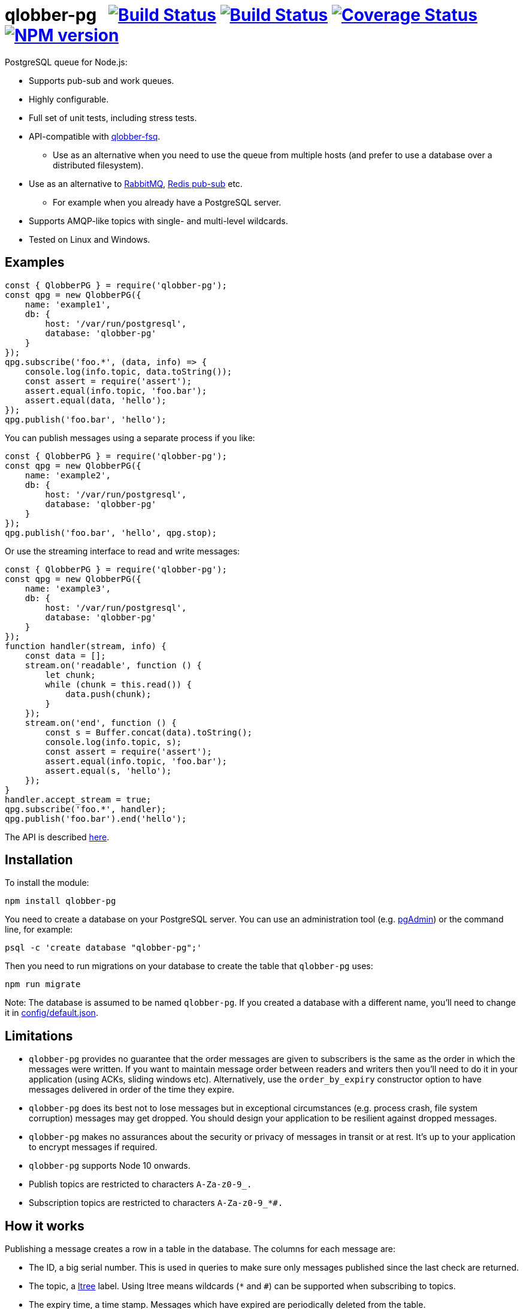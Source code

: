 = qlobber-pg{nbsp}{nbsp}{nbsp}image:https://api.travis-ci.org/davedoesdev/qlobber-pg.svg?branch=master[Build Status,link=https://travis-ci.org/davedoesdev/qlobber-pg] image:https://ci.appveyor.com/api/projects/status/jlwpjfcxv1ucgc9q?svg=true[Build Status,link=https://ci.appveyor.com/project/davedoesdev/qlobber-pg] image:https://coveralls.io/repos/github/davedoesdev/qlobber-pg/badge.svg[Coverage Status,link=https://coveralls.io/github/davedoesdev/qlobber-pg] image:https://img.shields.io/npm/v/qlobber-pg.svg[NPM version,link=https://www.npmjs.com/package/qlobber-pg]
:prewrap!:

PostgreSQL queue for Node.js:

* Supports pub-sub and work queues.
* Highly configurable.
* Full set of unit tests, including stress tests.
* API-compatible with https://github.com/davedoesdev/qlobber-fsq[qlobber-fsq].
** Use as an alternative when you need to use the queue from multiple hosts
   (and prefer to use a database over a distributed filesystem).
* Use as an alternative to http://www.rabbitmq.com/[RabbitMQ], http://redis.io/topics/pubsub[Redis pub-sub] etc.
** For example when you already have a PostgreSQL server.
* Supports AMQP-like topics with single- and multi-level wildcards.
* Tested on Linux and Windows.

== Examples

[source,javascript]
----
const { QlobberPG } = require('qlobber-pg');
const qpg = new QlobberPG({
    name: 'example1',
    db: {
        host: '/var/run/postgresql',
        database: 'qlobber-pg'
    }
});
qpg.subscribe('foo.*', (data, info) => {
    console.log(info.topic, data.toString());
    const assert = require('assert');
    assert.equal(info.topic, 'foo.bar');
    assert.equal(data, 'hello');
});
qpg.publish('foo.bar', 'hello');
----

You can publish messages using a separate process if you like:

[source,javascript]
----
const { QlobberPG } = require('qlobber-pg');
const qpg = new QlobberPG({
    name: 'example2',
    db: {
        host: '/var/run/postgresql',
        database: 'qlobber-pg'
    }
});
qpg.publish('foo.bar', 'hello', qpg.stop);
----

Or use the streaming interface to read and write messages:

[source,javascript]
----
const { QlobberPG } = require('qlobber-pg');
const qpg = new QlobberPG({
    name: 'example3',
    db: {
        host: '/var/run/postgresql',
        database: 'qlobber-pg'
    }
});
function handler(stream, info) {
    const data = [];
    stream.on('readable', function () {
        let chunk;
        while (chunk = this.read()) {
            data.push(chunk);
        }
    });
    stream.on('end', function () {
        const s = Buffer.concat(data).toString();
        console.log(info.topic, s);
        const assert = require('assert');
        assert.equal(info.topic, 'foo.bar');
        assert.equal(s, 'hello');
    });
}
handler.accept_stream = true;
qpg.subscribe('foo.*', handler);
qpg.publish('foo.bar').end('hello');
----

The API is described http://rawgit.davedoesdev.com/davedoesdev/qlobber-pg/master/docs/index.html[here].

== Installation

To install the module:

[source,shell]
----
npm install qlobber-pg
----

You need to create a database on your PostgreSQL server. You can use an
administration tool (e.g. https://www.pgadmin.org/[pgAdmin]) or the command
line, for example:

[source,shell]
----
psql -c 'create database "qlobber-pg";'
----

Then you need to run migrations on your database to create the table that
`qlobber-pg` uses:

[source,shell]
----
npm run migrate
----

Note: The database is assumed to be named `qlobber-pg`. If you created a
database with a different name, you'll need to change it in
link:config/default.json[].

== Limitations

* `qlobber-pg` provides no guarantee that the order messages are given to subscribers is the same as the order in which the messages were written. If you want to maintain message order between readers and writers then you'll need to do it in your application (using ACKs, sliding windows etc). Alternatively, use the `order_by_expiry` constructor option to have messages delivered in order of the time they expire.

* `qlobber-pg` does its best not to lose messages but in exceptional circumstances (e.g. process crash, file system corruption) messages may get dropped. You should design your application to be resilient against dropped messages.

* `qlobber-pg` makes no assurances about the security or privacy of messages in transit or at rest. It's up to your application to encrypt messages if required.

* `qlobber-pg` supports Node 10 onwards.

* Publish topics are restricted to characters `A-Za-z0-9_.`

* Subscription topics are restricted to characters `A-Za-z0-9_*#.`

== How it works

Publishing a message creates a row in a table in the database. The columns for
each message are:

* The ID, a big serial number. This is used in queries to make sure only
  messages published since the last check are returned.

* The topic, a https://www.postgresql.org/docs/current/ltree.html[ltree] label.
  Using ltree means wildcards (`*` and `#`) can be supported when subscribing
  to topics. 

* The expiry time, a time stamp. Messages which have expired are periodically
  deleted from the table.

* Whether the message should be processed by a single `QlobberPG` instance
  or by all connected `QlobberPG` instances. This is a boolean which determines
  whether each message has work queue or pub sub semantics.
** An https://www.postgresql.org/docs/current/explicit-locking.html#ADVISORY-LOCKS[advisory lock]
  is used to make sure a work queue message is only processed by a single
  `QlobberPG` instance.

* The message payload, as a byte array.

* The name of the `QlobberPG` instance which published the message.
  This is used in queries to make sure only messages published since the last
  check are returned. The ID isn't enough on its own because incrementing
  the ID and adding the row isn't an atomic operation. That is, incrementing the
  current ID in the table and actually inserting a row can be interleaved.

The database is periodically queried for new messages and a trigger is
optionally created to invoke a check as soon as a message is published.

The query made against the table is constructed from the topics to which the
`QlobberPG` instance is subscribed.

== Licence

link:LICENCE[MIT]

== Test

To run the default tests (including stress tests):

[source,shell]
----
npm test
----

To run the multi-process tests (each process publishing and subscribing to
different messages):

[source,shell]
----
npm run test-multi [-- --queues=<number of queues>]
----

If you omit `--queues` then one process will be created per core.

To run the distributed tests (one process per remote host, each one publishing
and subscribing to different messages):

[source,shell]
----
npm run test-remote [-- --remote=<host1> --remote=<host2> ...]
----

You can specify as many remote hosts as you like. The test uses
https://github.com/davedoesdev/cp-remote[cp-remote] to run a module on each
remote host. Make sure on each host:

* The `qlobber-pq` module is installed at the same location.
* The same PostgreSQL server is accessible.

Please note the distributed tests don't run on Windows.

== Lint

[source,shell]
----
npm run lint
----

== Code Coverage

[source,shell]
----
npm run coverage
----

http://gotwarlost.github.io/istanbul/[Istanbul] results are available
http://rawgit.davedoesdev.com/davedoesdev/qlobber-pg/master/coverage/lcov-report/index.html[here].

Coveralls page is https://coveralls.io/r/davedoesdev/qlobber-pg[here].

== Benchmarking

To run the benchmark:

[source,shell]
----
npm run bench -- --rounds=<number of rounds> \
                 --size=<message size> \
                 --ttl=<message time-to-live in seconds> \
                 (--queues=<number of queues> | \
                  --remote=<host1> --remote=<host2> ...)
----

If you provide at least one `--remote=<host>` argument then the benchmark will
be distributed across multiple hosts using
https://github.com/davedoesdev/cp-remote[cp-remote]. Make sure on each host:

* The `qlobber-pq` module is installed at the same location.
* The same PostgreSQL server is accessible.

